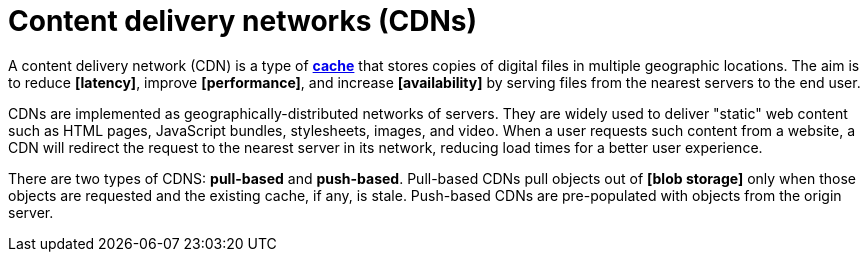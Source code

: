 = Content delivery networks (CDNs)

A content delivery network (CDN) is a type of *link:./caching.adoc[cache]* that stores copies of
digital files in multiple geographic locations. The aim is to reduce *[latency]*, improve
*[performance]*, and increase *[availability]* by serving files from the nearest servers to the
end user.

CDNs are implemented as geographically-distributed networks of servers. They are widely used to
deliver "static" web content such as HTML pages, JavaScript bundles, stylesheets, images, and video.
When a user requests such content from a website, a CDN will redirect the request to the nearest
server in its network, reducing load times for a better user experience.

There are two types of CDNS: *pull-based* and *push-based*. Pull-based CDNs pull objects out of
*[blob storage]* only when those objects are requested and the existing cache, if any, is stale.
Push-based CDNs are pre-populated with objects from the origin server.

